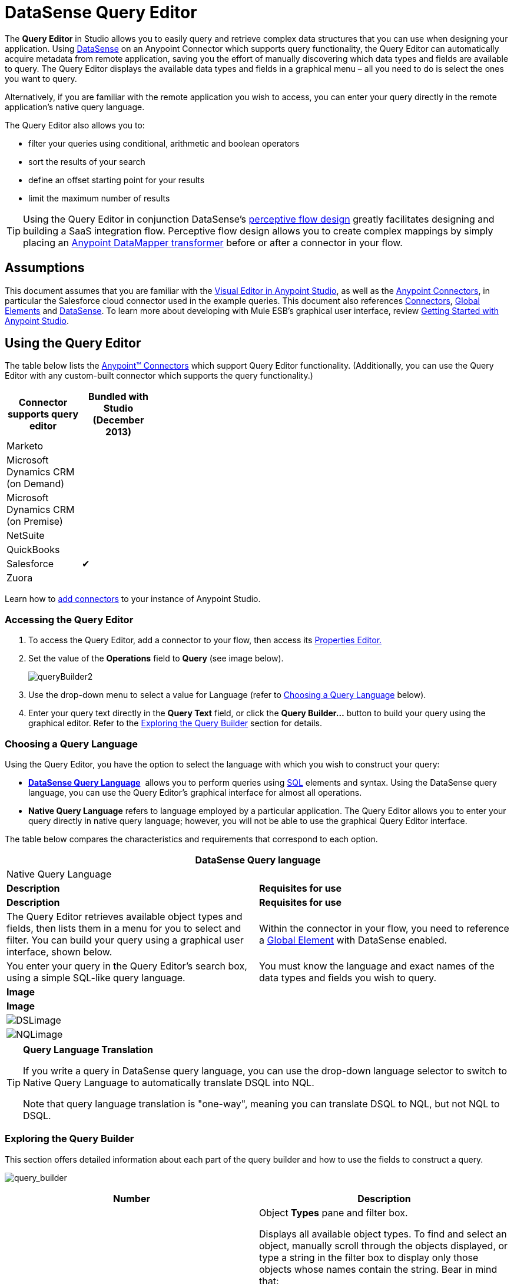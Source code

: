 = DataSense Query Editor

The *Query Editor* in Studio allows you to easily query and retrieve complex data structures that you can use when designing your application. Using link:/mule-user-guide/v/3.6/datasense[DataSense] on an Anypoint Connector which supports query functionality, the Query Editor can automatically acquire metadata from remote application, saving you the effort of manually discovering which data types and fields are available to query. The Query Editor displays the available data types and fields in a graphical menu – all you need to do is select the ones you want to query.

Alternatively, if you are familiar with the remote application you wish to access, you can enter your query directly in the remote application's native query language.

The Query Editor also allows you to:

* filter your queries using conditional, arithmetic and boolean operators

* sort the results of your search

* define an offset starting point for your results

* limit the maximum number of results

[TIP]
====
Using the Query Editor in conjunction DataSense's link:/mule-user-guide/v/3.7/using-perceptive-flow-design[perceptive flow design] greatly facilitates designing and building a SaaS integration flow. Perceptive flow design allows you to create complex mappings by simply placing an link:/mule-user-guide/v/3.7/datamapper-user-guide-and-reference[Anypoint DataMapper transformer] before or after a connector in your flow.
====

== Assumptions

This document assumes that you are familiar with the link:/mule-fundamentals/v/3.6/anypoint-studio-essentials[Visual Editor in Anypoint Studio], as well as the http://www.mulesoft.org/documentation/display/current/Anypoint+Connectors[Anypoint Connectors], in particular the Salesforce cloud connector used in the example queries. This document also references link:/mule-user-guide/v/3.7/anypoint-connectors[Connectors], link:/mule-fundamentals/v/3.6/global-elements[Global Elements] and link:/mule-user-guide/v/3.6/datasense[DataSense]. To learn more about developing with Mule ESB's graphical user interface, review link:/mule-fundamentals/v/3.6/anypoint-studio-essentials[Getting Started with Anypoint Studio].

== Using the Query Editor

The table below lists the link:/mule-user-guide/v/3.7/anypoint-connectors[Anypoint™ Connectors] which support Query Editor functionality. (Additionally, you can use the Query Editor with any custom-built connector which supports the query functionality.)

[width="30%",cols=",",options="header"]
|===
|Connector supports query editor |Bundled with Studio (December 2013)
|Marketo | 
|Microsoft Dynamics CRM (on Demand) | 
|Microsoft Dynamics CRM (on Premise) | 
|NetSuite | 
|QuickBooks | 
|Salesforce |✔
|Zuora | 
|===

Learn how to link:/mule-user-guide/v/3.7/installing-extensions[add connectors] to your instance of Anypoint Studio.

=== Accessing the Query Editor

. To access the Query Editor, add a connector to your flow, then access its link:/mule-user-guide/v/3.7/the-properties-editor[Properties Editor.]

. Set the value of the *Operations* field to *Query* (see image below).
+
image:queryBuilder2.png[queryBuilder2]

. Use the drop-down menu to select a value for Language (refer to <<Choosing a Query Language>> below).

. Enter your query text directly in the *Query Text* field, or click the **Query Builder...** button to build your query using the graphical editor. Refer to the <<Exploring the Query Builder>> section for details. 

=== Choosing a Query Language

Using the Query Editor, you have the option to select the language with which you wish to construct your query:

* *link:/mule-user-guide/v/3.7/datasense-query-language[DataSense Query Language]*  allows you to perform queries using http://en.wikipedia.org/en/wiki/SQL[SQL] elements and syntax. Using the DataSense query language, you can use the Query Editor's graphical interface for almost all operations. 
* *Native Query Language* refers to language employed by a particular application. The Query Editor allows you to enter your query directly in native query language; however, you will not be able to use the graphical Query Editor interface.

The table below compares the characteristics and requirements that correspond to each option.

[width="100%",cols=",",options="header"]
|===
2+|DataSense Query language 2+|Native Query Language
|*Description* |*Requisites for use* |*Description* |*Requisites for use*
|The Query Editor retrieves available object types and fields, then lists them in a menu for you to select and filter. You can build your query using a graphical user interface, shown below. |Within the connector in your flow, you need to reference a link:/mule-fundamentals/v/3.6/global-elements[Global Element] with DataSense enabled. |You enter your query in the Query Editor's search box, using a simple SQL-like query language. |You must know the language and exact names of the data types and fields you wish to query.
2+|*Image* 2+|*Image*
2+|image:DSLimage.png[DSLimage] 2+|image:NQLimage.png[NQLimage]
|===

[TIP]
====
*Query Language Translation*

If you write a query in DataSense query language, you can use the drop-down language selector to switch to Native Query Language to automatically translate DSQL into NQL.

Note that query language translation is "one-way", meaning you can translate DSQL to NQL, but not NQL to DSQL.
====

=== Exploring the Query Builder

This section offers detailed information about each part of the query builder and how to use the fields to construct a query.

image:query_builder.png[query_builder]

[width="100%",cols=",",options="header"]
|===
|Number |Description
|*1* a|
Object *Types* pane and filter box.

Displays all available object types. To find and select an object, manually scroll through the objects displayed, or type a string in the filter box to display only those objects whose names contain the string. Bear in mind that:

* you can only select one object
* when you select an object, Studio populates the *Fields* pane with the fields available for that object
* when you select an object, Studio automatically connects to the API and retrieves the available fields for that object, then stores the information in the cache; this operation can take several seconds.

|*2* |
*Fields* pane.

Displays all fields available for the selected object type (or blank if no object type is selected). To find and select a field, manually scroll through the fields displayed, or type a string in the filter box to display only those fields whose names contain the string. You can select multiple fields, or you can select _all_ fields using the checkbox at left of Fields filter field. +
 +
Where applicable, the Query Builder supports nested fields, so that you can select subfields to include in your query.

|*3* a|
*Filter* section.

* By default, the Query Builder uses the *Basic* setting, which displays the graphical fields for creating filters, automatically concatenating conditions with an AND operator. 

* Select the *Advance* setting to write your query manually using DataSense query language. With this setting, Query Builder supports auto-completion for *operators* and *fields,* and supports the option to concatenate conditions with an OR operator.

. After selecting Advance, click to select a *Type* in the upper left pane. 

. Set your cursor in the filter field. 

. Hit *CTRL + space* to prompt the auto-complete mechanism to display available input options.

|*4* a|Field selector for filter.

Click the drop-down menu to select any of the fields available for the selected object. The filter applies only to that field.
|*5* a|Operator selector for filter.

Click to select any of the following operators:

[width="20%",cols=","]
!========================================
!< !less than
!< = !less than or equal to
!= !equal to
!> !greater than
!> = !greater than or equal to
!< > !not equal to
!like !like
!=======================================

|*6* |Operator value input box. +
Enter the value that the filter uses to evaluate the field.
|*7* |Filter remove button. +
Click to remove the filter.
|*8* |*Add Filter* button. +
Click to add a new filter.
|*9* |Field selector for the *Order By* option. +
Click the drop-down menu to select any of the fields available for the selected object. Studio orders the results of the query according to the field you select.
|*10* |Field selector for the *Direction* in which you want to order results: Ascending or Descending.
|*11* |*Limit* input field. +
Enter the number that sets the maximum number of results that the query will return, or leave blank for no limit.
|*12* |*Offset* input field. +
Enter the number that defines the offset (i.e. how many results to ignore before returning results). The default is 0.
|===

== Example

This section demonstrates how to use the Query Editor in the context of a use case example. In this case, the example application makes use of a a Salesforce connector to integrate with Salesforce.  To use the Query Builder in such an application, one must complete the following macro steps, outlined in more detail below.

. Create a Salesforce link:/mule-fundamentals/v/3.6/global-elements[Global Element].

. Add a Salesforce connector to the flow; configure it to reference the global Salesforce element.

. Access the Query Editor.

. Build a query.

=== Creating a Salesforce Global Element

. In the Global Elements tab, create and configure a Salesforce global element (see image below).  

. Include valid *Username*, *Password* and *Security Token*. If you intend to use the DataSense query language to build your query, be sure to check *Enable DataSense*; if you intend to use Salesforce's native query language (SOQL), do not check Enable DataSense.
+
image:enable_DS.png[enable_DS]

. Click *OK* to save your global element.
+
[NOTE]
====
When you enable *DataSense* in the Salesforce global element, Studio automatically attempts to retrieve Salesforce metadata using the user credentials you supplied. If the user credentials are invalid, the retrieve operation will fail and you will not be able to create your global element.
====

=== Adding a Salesforce Connector 

. Add a *Salesforce Connector* to your Mule flow.

. Configure the connector to reference the global Salesforce connector you just created, and set the *Operation* to `Query`(see image below).
+
image:example_reference.png[example_reference]

=== Accessing the Query Editor and Building a Query

. In the *Properties Editor* of the Salesforce connector, use the drop-down to select the *Language* you wish to use. In the context of this example, keep the default value, *DataSense Query Language*. (The <<Using the Native Query Language>> describes an example of a query built using Salesforce's native query language.)

. If you wish, write your query directly in to the *Query Text* input box. For the purpose of this example, click the *Query Builder* button to build your query with the graphical interface.

. Select an *object type* from the list of those available in the *Types* pane. 

. When you select an object, the *Fields* pane displays the object's available fields. Select any number of fields to query. 

. Click *Add Filter* to create a query filter. You can create multiple filters to operate on available fields, and configure sorting, offset and limits for query results. Refer to <<Exploring the Query Builder>> section above for more detail.

. After you have defined your query, click *OK*. The Query Editor saves, then displays your query in the Query Text field in the Properties Editor.  +
image:query_language.png[query_language]

. At this point, your query is fully defined. If you wish to modify it, just click the  *Query Builder*  button to change whatever you need. To modify your query, you can also edit it directly in the *Query Text* field. The Query Editor incorporates any additional fields, filters or clauses you enter; clicking  *Query Builder* again displays the Query Builder window with your changes added.

[NOTE]
====
Due to the complexity of graphical representation, the graphical Query Builder cannot display the `OR` conditional operator using the *Basic* setting, although the DataSense query language supports it. To use the graphical Query Builder to construct a query that contains one or more `OR` operators, proceed as follows:

. Build your query with the graphical Query Builder, using it to select from the available objects and fields.

. Click *Advanced* in the *Filter* section to display the *query text* field.

. Write your query in the query text field to include the `OR` operator. Your query will work, even though you can't see your query in the editor's Basic setting.
+
image:basic_advanced.png[basic_advanced]
====

=== Using the Native Query Language

To use the remote application's native query language (in this case, the http://www.salesforce.com/us/developer/docs/soql_sosl/salesforce_soql_sosl.pdf[Salesforce Object Query Language] ), select *Native Query Language* in the *Language* drop-down menu, then enter your query in the *Query Text* input field. The statement below selects the fields `AccountID`, `Email`, `FirstName`, and `LastName` from all objects of type `Contact` whose field `Employee_Still_With_Company_c` is marked `TRUE`.

[source, code, linenums]
----
SELECT AccountId,Email,FirstName,LastName FROM Contact WHERE Employee_Still_With_Company__c = TRUE
----

==== See Also

* Learn more about the Query Editor's link:/mule-user-guide/v/3.7/datasense-query-language[DataSense Query Language]. 

* Learn more about link:/mule-user-guide/v/3.6/datasense[DataSense].
